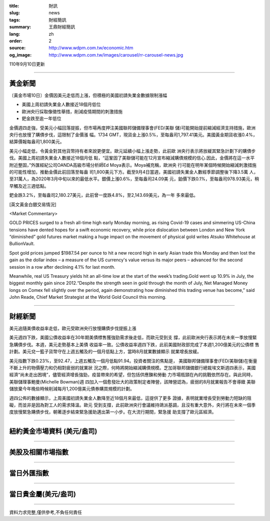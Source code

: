:title: 財訊
:slug: news
:tags: 財經簡訊
:summary: 王鼎財經簡訊
:lang: zh
:order: 2
:source: http://www.wdpm.com.tw/economic.htm
:og_image: http://www.wdpm.com.tw/images/carousel/rr-carousel-news.jpg

110年9月10日更新

----

黃金新聞
++++++++

〔黃金市場10日〕金價因美元走低而上漲，但積極的美國初請失業金數據限制漲幅

* 美國上周初請失業金人數接近18個月低位
* 歐洲央行採取像徵性舉措，削減疫情期間的刺激措施
* 鈀金跌至逾一年低位

金價週四走強，受美元小幅回落提振，但市場再度押注美國聯邦儲備理事會(FED/美聯
儲)可能開始提前縮減經濟支持措施，歐洲央行也放慢了購債步伐，這限制了金價漲
幅。1734 GMT，現貨金上漲0.5%，至每盎司1,797.41美元。美國黃金期貨收漲0.4%，
結算價報每盎司1,800美元。

美元小幅走低，令黃金對其他貨幣持有者來說更便宜。歐元延續小幅上漲走勢，此前歐
洲央行表示將放緩其緊急計劃下的購債步伐。美國上周初請失業金人數接近18個月低
點，“這鞏固了美聯儲可能在12月宣布縮減購債規模的信心.因此，金價將在這一水平
附近整固，”外匯經紀公司OANDA高級市場分析師Ed Moya表示。Moya補充稱，歐洲央
行可能在明年某個時候開始縮減刺激措施的可能性增加，推動金價此前回落至每盎
司1,800美元下方。截至9月4日當週，美國初請失業金人數經季節調整後下降3.5萬
人，至31萬人，為2020年3月中旬以來的最低水平。銀價上漲0.6%，至每盎司24.09美
元，鉑價下跌0.1%，至每盎司978.93美元，稍早觸及近三週低點。

鈀金跌3.2%，至每盎司2,180.27美元，此前曾一度跌4.8%，至2,143.69美元，為一年
多來最低。







[英文黃金白銀交易情況]

<Market Commentary>

GOLD PRICES surged to a fresh all-time high early Monday morning, as 
rising Covid-19 cases and simmering US-China tensions have dented hopes 
for a swift economic recovery, while price dislocation between London and 
New York “diminished” gold futures market making a huge impact on the 
movement of physical gold writes Atsuko Whitehouse at BullionVault.
 
Spot gold prices jumped $1987.54 per ounce to hit a new record high in 
early Asian trade this Monday and then lost the gain as the dollar 
index – a measure of the US currency's value versus its major 
peers – advanced for the second session in a row after declining 4.1% 
for last month.
 
Meanwhile, real US Treasury yields hit an all-time low at the start of 
the week’s trading.Gold went up 10.9% in July, the biggest monthly gain 
since 2012.“Despite the strength seen in gold through the month of July, 
Net Managed Money longs on Comex fell slightly over the period, again 
demonstrating how diminished this trading venue has become,” said John 
Reade, Chief Market Strategist at the World Gold Council this morning.

----

財經新聞
++++++++
美元追隨美債收益率走低，歐元受歐洲央行放慢購債步伐提振上漲

美元週四下跌，美國公債收益率在30年期美債標售獲強勁需求後走低，而歐元受到支
撐，此前歐洲央行表示將在未來一季放慢緊急購債步伐。本週，美元走勢基本上美債
收益率一致。公債收益率週四下跌，此前美國財政部完成了本週1,200億美元的公債標
售計劃。美元兌一籃子貨幣守在上週五觸及的一個月低點上方，當時8月就業數據顯示
就業增長放緩。

美元指數下跌0.23%，至92.47，上週五觸及一個月低點91.94。投資者關注的焦點是，
美國聯邦儲備理事會(FED/美聯儲)在衡量不斷上升的物價壓力和仍相對疲弱的就業狀
況之際，何時將開始縮減購債規模。芝加哥聯邦儲備銀行總裁埃文斯週四表示，美國
經濟“尚未走出困境”，儘管經濟增長強勁，疫苗帶來的希望，但包括供應鍊和勞動
力市場瓶頸在內的挑戰依然存在。與此同時，美聯儲理事鮑曼(Michelle Bowman)週
四加入一個愈發壯大的政策制定者陣營，該陣營認為，疲弱的8月就業報告不會導緻
美聯儲放棄今年晚些時候削減每月1,200億美元債券購買規模的計劃。

週四公佈的數據顯示，上周美國初請失業金人數降至近18個月來最低，這提供了更多
證據，表明就業增長受到勞動力短缺的阻礙，而並非是因為對工人的需求降溫。歐元
受到支撐，此前歐洲央行會議維持鴿派基調，且沒有重大意外，央行將在未來一個季
度放慢緊急購債步伐，朝著逐步結束緊急援助邁出第一小步。在大流行期間，緊急援
助支撐了歐元區經濟。



            


----

紐約黃金市場資料 (美元/盎司)
++++++++++++++++++++++++++++

.. raw:: html

  <A HREF="http://www.kitco.com/connecting.html">
  <IMG SRC="http://www.kitconet.com/images/quotes_4b2.gif" BORDER="0" ALT="[Most Recent Quotes from www.kitco.com]">
  </A>

----

美股及相關市場指數
++++++++++++++++++

.. raw:: html

  <!-- TradingView Widget BEGIN -->
  <div class="tradingview-widget-container">
    <div class="tradingview-widget-container__widget"></div>
    <div class="tradingview-widget-copyright"><a href="https://tw.tradingview.com/markets/indices/" rel="noopener" target="_blank"><span class="blue-text">指數行情</span></a>由TradingView提供</div>
    <script type="text/javascript" src="https://s3.tradingview.com/external-embedding/embed-widget-market-quotes.js" async>
    {
    "title": "指數",
    "width": 770,
    "height": 450,
    "locale": "zh_TW",
    "symbolsGroups": [
      {
        "name": "美國和加拿大",
        "symbols": [
          {
            "name": "FOREXCOM:SPXUSD",
            "displayName": "標準普爾500"
          },
          {
            "name": "FOREXCOM:NSXUSD",
            "displayName": "納斯達克100指數"
          },
          {
            "name": "CME_MINI:ES1!",
            "displayName": "E-迷你 標普指數期貨"
          },
          {
            "name": "INDEX:DXY",
            "displayName": "美元指數"
          },
          {
            "name": "FOREXCOM:DJI",
            "displayName": "道瓊斯 30"
          }
        ]
      },
      {
        "name": "歐洲",
        "symbols": [
          {
            "name": "INDEX:SX5E",
            "displayName": "歐元藍籌50"
          },
          {
            "name": "FOREXCOM:UKXGBP",
            "displayName": "富時100"
          },
          {
            "name": "INDEX:DEU30",
            "displayName": "德國DAX指數"
          },
          {
            "name": "INDEX:CAC40",
            "displayName": "法國 CAC 40 指數"
          },
          {
            "name": "INDEX:SMI"
          }
        ]
      },
      {
        "name": "亞太",
        "symbols": [
          {
            "name": "INDEX:NKY",
            "displayName": "日經225"
          },
          {
            "name": "INDEX:HSI",
            "displayName": "恆生"
          },
          {
            "name": "BSE:SENSEX",
            "displayName": "印度孟買指數"
          },
          {
            "name": "BSE:BSE500"
          },
          {
            "name": "INDEX:KSIC",
            "displayName": "韓國Kospi綜合指數"
          }
        ]
      }
    ],
    "colorTheme": "light"
  }
    </script>
  </div>
  <!-- TradingView Widget END -->

----

當日外匯指數
++++++++++++

.. raw:: html

  <!-- TradingView Widget BEGIN -->
  <div class="tradingview-widget-container">
    <div class="tradingview-widget-container__widget"></div>
    <div class="tradingview-widget-copyright"><a href="https://tw.tradingview.com/markets/currencies/forex-cross-rates/" rel="noopener" target="_blank"><span class="blue-text">外匯匯率</span></a>由TradingView提供</div>
    <script type="text/javascript" src="https://s3.tradingview.com/external-embedding/embed-widget-forex-cross-rates.js" async>
    {
    "width": "100%",
    "height": "100%",
    "currencies": [
      "EUR",
      "USD",
      "JPY",
      "GBP",
      "CNY",
      "TWD"
    ],
    "isTransparent": false,
    "colorTheme": "light",
    "locale": "zh_TW"
  }
    </script>
  </div>
  <!-- TradingView Widget END -->

----

當日貴金屬(美元/盎司)
+++++++++++++++++++++

.. raw:: html 

  <A HREF="http://www.kitco.com/connecting.html">
  <IMG SRC="http://www.kitconet.com/images/quotes_7a.gif" BORDER="0" ALT="[Most Recent Quotes from www.kitco.com]">
  </A>

----

資料力求完整,僅供參考,不負任何責任

